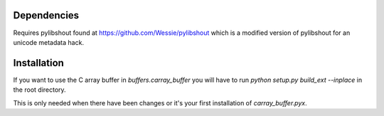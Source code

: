 ============
Dependencies
============

Requires pylibshout found at https://github.com/Wessie/pylibshout which is
a modified version of pylibshout for an unicode metadata hack.


============
Installation
============

If you want to use the C array buffer in `buffers.carray_buffer` you will have
to run `python setup.py build_ext --inplace` in the root directory.

This is only needed when there have been changes or it's your first installation
of `carray_buffer.pyx`.

